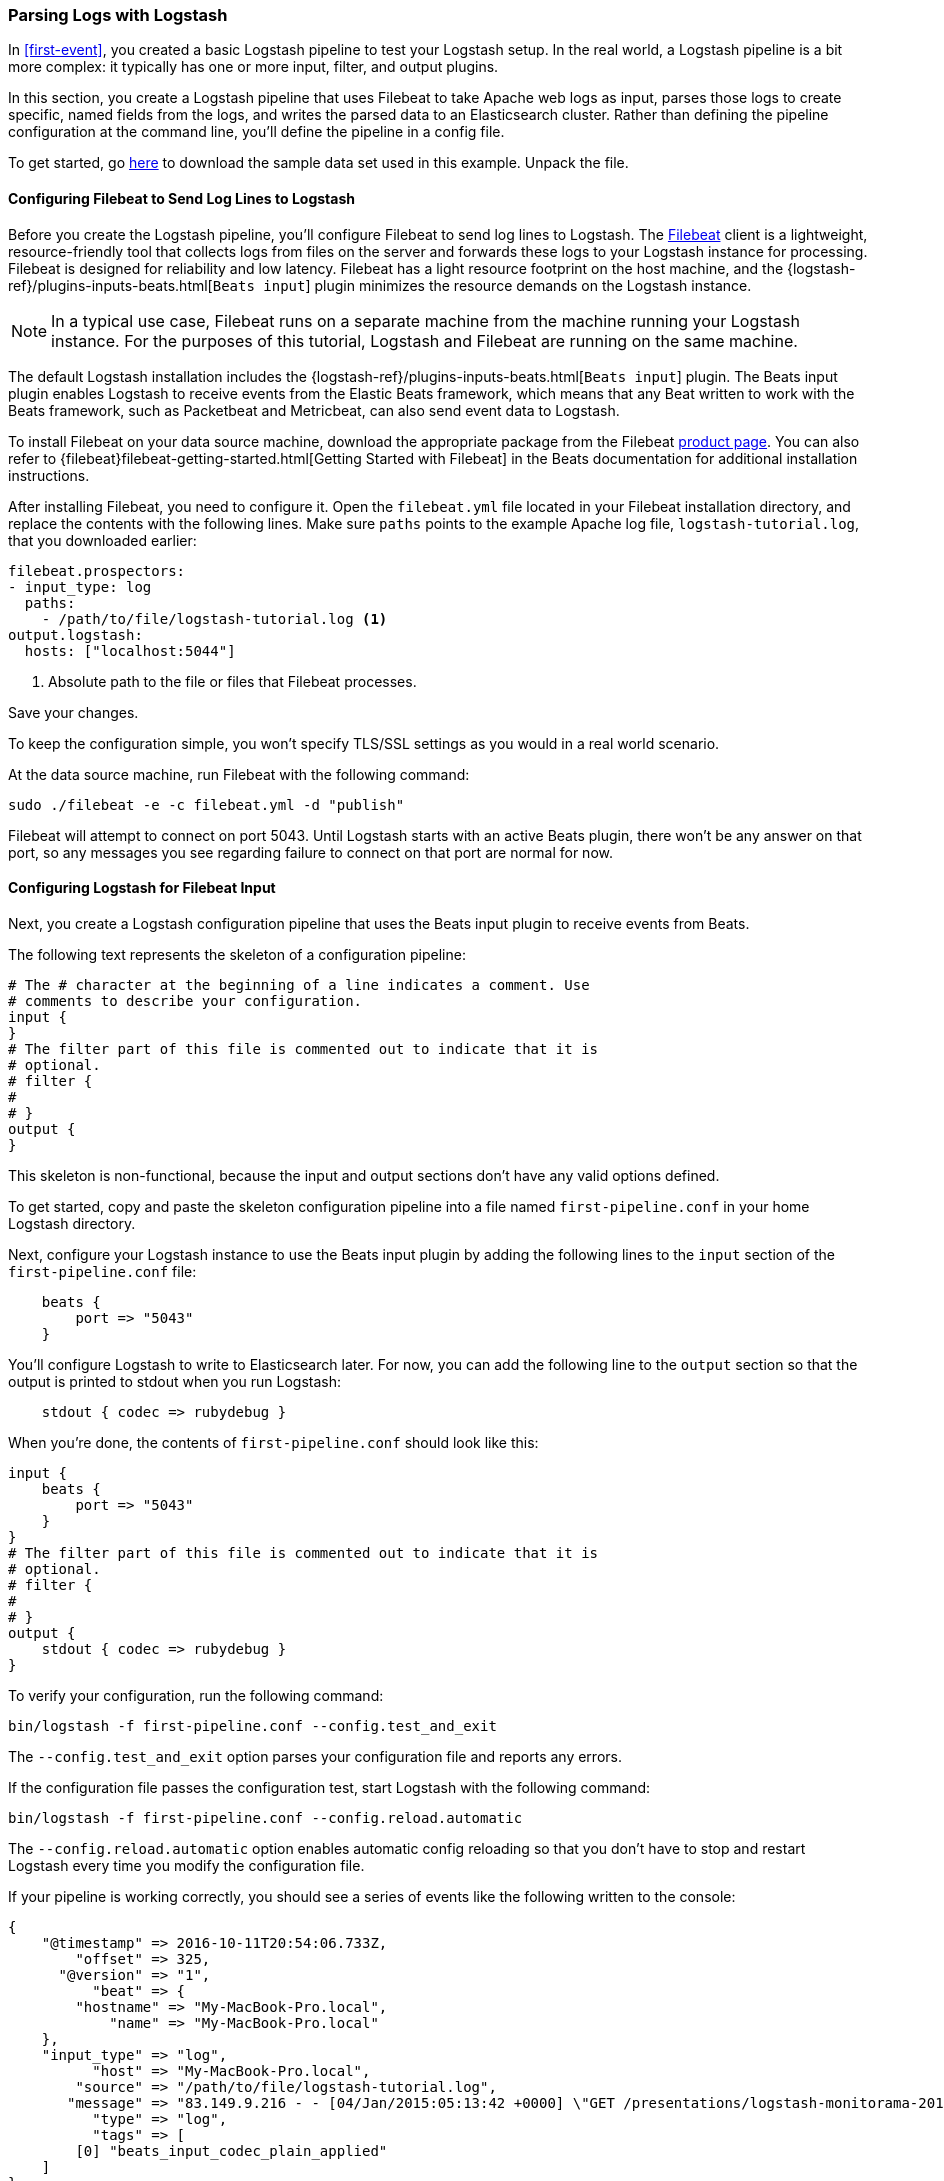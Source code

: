 [[advanced-pipeline]]
=== Parsing Logs with Logstash

In <<first-event>>, you created a basic Logstash pipeline to test your Logstash setup. In the real world, a Logstash
pipeline is a bit more complex: it typically has one or more input, filter, and output plugins.

In this section, you create a Logstash pipeline that uses Filebeat to take Apache web logs as input, parses those
logs to create specific, named fields from the logs, and writes the parsed data to an Elasticsearch cluster. Rather than
defining the pipeline configuration at the command line, you'll define the pipeline in a config file.

To get started, go https://download.elastic.co/demos/logstash/gettingstarted/logstash-tutorial.log.gz[here] to
download the sample data set used in this example. Unpack the file.


[[configuring-filebeat]]
==== Configuring Filebeat to Send Log Lines to Logstash

Before you create the Logstash pipeline, you'll configure Filebeat to send log lines to Logstash.
The https://github.com/elastic/beats/tree/master/filebeat[Filebeat] client is a lightweight, resource-friendly tool
that collects logs from files on the server and forwards these logs to your Logstash instance for processing.
Filebeat is designed for reliability and low latency. Filebeat has a light resource footprint on the host machine,
and the {logstash-ref}/plugins-inputs-beats.html[`Beats input`] plugin minimizes the resource demands on the Logstash
instance.

NOTE: In a typical use case, Filebeat runs on a separate machine from the machine running your
Logstash instance. For the purposes of this tutorial, Logstash and Filebeat are running on the
same machine.

The default Logstash installation includes the {logstash-ref}/plugins-inputs-beats.html[`Beats input`] plugin. The Beats
input plugin enables Logstash to receive events from the Elastic Beats framework, which means that any Beat written
to work with the Beats framework, such as Packetbeat and Metricbeat, can also send event data to Logstash.

To install Filebeat on your data source machine, download the appropriate package from the Filebeat https://www.elastic.co/downloads/beats/filebeat[product page]. You can also refer to
{filebeat}filebeat-getting-started.html[Getting Started with Filebeat] in the Beats documentation for additional
installation instructions.

After installing Filebeat, you need to configure it. Open the `filebeat.yml` file located in your Filebeat installation
directory, and replace the contents with the following lines. Make sure `paths` points to the example Apache log file,
`logstash-tutorial.log`, that you downloaded earlier:

[source,yaml]
--------------------------------------------------------------------------------
filebeat.prospectors:
- input_type: log
  paths:
    - /path/to/file/logstash-tutorial.log <1>
output.logstash:
  hosts: ["localhost:5044"]
--------------------------------------------------------------------------------

<1> Absolute path to the file or files that Filebeat processes.

Save your changes.

To keep the configuration simple, you won't specify TLS/SSL settings as you would in a real world
scenario.

At the data source machine, run Filebeat with the following command:

[source,shell]
--------------------------------------------------------------------------------
sudo ./filebeat -e -c filebeat.yml -d "publish"
--------------------------------------------------------------------------------

Filebeat will attempt to connect on port 5043. Until Logstash starts with an active Beats plugin, there
won’t be any answer on that port, so any messages you see regarding failure to connect on that port are normal for now.

==== Configuring Logstash for Filebeat Input

Next, you create a Logstash configuration pipeline that uses the Beats input plugin to receive
events from Beats.

The following text represents the skeleton of a configuration pipeline:

[source,json]
--------------------------------------------------------------------------------
# The # character at the beginning of a line indicates a comment. Use
# comments to describe your configuration.
input {
}
# The filter part of this file is commented out to indicate that it is
# optional.
# filter {
#
# }
output {
}
--------------------------------------------------------------------------------

This skeleton is non-functional, because the input and output sections don’t have any valid options defined.

To get started, copy and paste the skeleton configuration pipeline into a file named `first-pipeline.conf` in your home
Logstash directory.

Next, configure your Logstash instance to use the Beats input plugin by adding the following lines to the `input` section
of the `first-pipeline.conf` file:

[source,json]
--------------------------------------------------------------------------------
    beats {
        port => "5043"
    }
--------------------------------------------------------------------------------

You'll configure Logstash to write to Elasticsearch later. For now, you can add the following line
to the `output` section so that the output is printed to stdout when you run Logstash:

[source,json]
--------------------------------------------------------------------------------
    stdout { codec => rubydebug }
--------------------------------------------------------------------------------

When you're done, the contents of `first-pipeline.conf` should look like this:

[source,json]
--------------------------------------------------------------------------------
input {
    beats {
        port => "5043"
    }
}
# The filter part of this file is commented out to indicate that it is
# optional.
# filter {
#
# }
output {
    stdout { codec => rubydebug }
}
--------------------------------------------------------------------------------

To verify your configuration, run the following command:

[source,shell]
--------------------------------------------------------------------------------
bin/logstash -f first-pipeline.conf --config.test_and_exit
--------------------------------------------------------------------------------

The `--config.test_and_exit` option parses your configuration file and reports any errors.

If the configuration file passes the configuration test, start Logstash with the following command:

[source,shell]
--------------------------------------------------------------------------------
bin/logstash -f first-pipeline.conf --config.reload.automatic
--------------------------------------------------------------------------------

The `--config.reload.automatic` option enables automatic config reloading so that you don't have to stop and restart Logstash
every time you modify the configuration file.

If your pipeline is working correctly, you should see a series of events like the following written to the console:

[source,json]
--------------------------------------------------------------------------------
{
    "@timestamp" => 2016-10-11T20:54:06.733Z,
        "offset" => 325,
      "@version" => "1",
          "beat" => {
        "hostname" => "My-MacBook-Pro.local",
            "name" => "My-MacBook-Pro.local"
    },
    "input_type" => "log",
          "host" => "My-MacBook-Pro.local",
        "source" => "/path/to/file/logstash-tutorial.log",
       "message" => "83.149.9.216 - - [04/Jan/2015:05:13:42 +0000] \"GET /presentations/logstash-monitorama-2013/images/kibana-search.png HTTP/1.1\" 200 203023 \"http://semicomplete.com/presentations/logstash-monitorama-2013/\" \"Mozilla/5.0 (Macintosh; Intel Mac OS X 10_9_1) AppleWebKit/537.36 (KHTML, like Gecko) Chrome/32.0.1700.77 Safari/537.36\"",
          "type" => "log",
          "tags" => [
        [0] "beats_input_codec_plain_applied"
    ]
}
...

--------------------------------------------------------------------------------


[float]
[[configuring-grok-filter]]
==== Parsing Web Logs with the Grok Filter Plugin

Now you have a working pipeline that reads log lines from Filebeat. However you'll notice that the format of the log messages
is not ideal. You want to parse the log messages to create specific, named fields from the logs.
To do this, you'll use the `grok` filter plugin.

The {logstash-ref}/plugins-filters-grok.html[`grok`] filter plugin is one of several plugins that are available by default in
Logstash. For details on how to manage Logstash plugins, see the <<working-with-plugins,reference documentation>> for
the plugin manager.

The `grok` filter plugin enables you to parse the unstructured log data into something structured and queryable.

Because the `grok` filter plugin looks for patterns in the incoming log data, configuring the plugin requires you to
make decisions about how to identify the patterns that are of interest to your use case. A representative line from the
web server log sample looks like this:

[source,shell]
--------------------------------------------------------------------------------
83.149.9.216 - - [04/Jan/2015:05:13:42 +0000] "GET /presentations/logstash-monitorama-2013/images/kibana-search.png
HTTP/1.1" 200 203023 "http://semicomplete.com/presentations/logstash-monitorama-2013/" "Mozilla/5.0 (Macintosh; Intel
Mac OS X 10_9_1) AppleWebKit/537.36 (KHTML, like Gecko) Chrome/32.0.1700.77 Safari/537.36"
--------------------------------------------------------------------------------

The IP address at the beginning of the line is easy to identify, as is the timestamp in brackets. To parse the data, you can use the `%{COMBINEDAPACHELOG}` grok pattern, which structures lines from the Apache log using the following schema:

[horizontal]
*Information*:: *Field Name*
IP Address:: `clientip`
User ID:: `ident`
User Authentication:: `auth`
timestamp:: `timestamp`
HTTP Verb:: `verb`
Request body:: `request`
HTTP Version:: `httpversion`
HTTP Status Code:: `response`
Bytes served:: `bytes`
Referrer URL:: `referrer`
User agent:: `agent`

TIP: If you need help building grok patterns, try out the
{kibana-ref}/xpack-grokdebugger.html[Grok Debugger]. The Grok Debugger is an
{xpack} feature under the Basic License and is therefore *free to use*.

Edit the `first-pipeline.conf` file and replace the entire `filter` section with the following text:

[source,json]
--------------------------------------------------------------------------------
filter {
    grok {
        match => { "message" => "%{COMBINEDAPACHELOG}"}
    }
}
--------------------------------------------------------------------------------

When you're done, the contents of `first-pipeline.conf` should look like this:

[source,json]
--------------------------------------------------------------------------------
input {
    beats {
        port => "5043"
    }
}
filter {
    grok {
        match => { "message" => "%{COMBINEDAPACHELOG}"}
    }
}
output {
    stdout { codec => rubydebug }
}
--------------------------------------------------------------------------------

Save your changes. Because you've enabled automatic config reloading, you don't have to restart Logstash to
pick up your changes. However, you do need to force Filebeat to read the log file from scratch. To do this,
go to the terminal window where Filebeat is running and press Ctrl+C to shut down Filebeat. Then delete the
Filebeat registry file. For example, run:

[source,shell]
--------------------------------------------------------------------------------
sudo rm data/registry
--------------------------------------------------------------------------------

Since Filebeat stores the state of each file it harvests in the registry, deleting the registry file forces
Filebeat to read all the files it's harvesting from scratch.

Next, restart Filebeat with the following command:

[source,shell]
--------------------------------------------------------------------------------
sudo ./filebeat -e -c filebeat.yml -d "publish"
--------------------------------------------------------------------------------

After processing the log file with the grok pattern, the events will have the following JSON representation:

[source,json]
--------------------------------------------------------------------------------
{
        "request" => "/presentations/logstash-monitorama-2013/images/kibana-search.png",
          "agent" => "\"Mozilla/5.0 (Macintosh; Intel Mac OS X 10_9_1) AppleWebKit/537.36 (KHTML, like Gecko) Chrome/32.0.1700.77 Safari/537.36\"",
         "offset" => 325,
           "auth" => "-",
          "ident" => "-",
     "input_type" => "log",
           "verb" => "GET",
         "source" => "/path/to/file/logstash-tutorial.log",
        "message" => "83.149.9.216 - - [04/Jan/2015:05:13:42 +0000] \"GET /presentations/logstash-monitorama-2013/images/kibana-search.png HTTP/1.1\" 200 203023 \"http://semicomplete.com/presentations/logstash-monitorama-2013/\" \"Mozilla/5.0 (Macintosh; Intel Mac OS X 10_9_1) AppleWebKit/537.36 (KHTML, like Gecko) Chrome/32.0.1700.77 Safari/537.36\"",
           "type" => "log",
           "tags" => [
        [0] "beats_input_codec_plain_applied"
    ],
       "referrer" => "\"http://semicomplete.com/presentations/logstash-monitorama-2013/\"",
     "@timestamp" => 2016-10-11T21:04:36.167Z,
       "response" => "200",
          "bytes" => "203023",
       "clientip" => "83.149.9.216",
       "@version" => "1",
           "beat" => {
        "hostname" => "My-MacBook-Pro.local",
            "name" => "My-MacBook-Pro.local"
    },
           "host" => "My-MacBook-Pro.local",
    "httpversion" => "1.1",
      "timestamp" => "04/Jan/2015:05:13:42 +0000"
}
--------------------------------------------------------------------------------

Notice that the event includes the original message, but the log message is also broken down into specific fields.

[float]
[[configuring-geoip-plugin]]
==== Enhancing Your Data with the Geoip Filter Plugin

In addition to parsing log data for better searches, filter plugins can derive supplementary information from existing
data. As an example, the {logstash-ref}/plugins-filters-geoip.html[`geoip`] plugin looks up IP addresses, derives geographic
location information from the addresses, and adds that location information to the logs.

Configure your Logstash instance to use the `geoip` filter plugin by adding the following lines to the `filter` section
of the `first-pipeline.conf` file:

[source,json]
--------------------------------------------------------------------------------
    geoip {
        source => "clientip"
    }
--------------------------------------------------------------------------------

The `geoip` plugin configuration requires you to specify the name of the source field that contains the IP address to look up. In this example, the `clientip` field contains the IP address.

Since filters are evaluated in sequence, make sure that the `geoip` section is after the `grok` section of
the configuration file and that both the `grok` and `geoip` sections are nested within the `filter` section.

When you're done, the contents of `first-pipeline.conf` should look like this:

[source,json]
--------------------------------------------------------------------------------
input {
    beats {
        port => "5043"
    }
}
 filter {
    grok {
        match => { "message" => "%{COMBINEDAPACHELOG}"}
    }
    geoip {
        source => "clientip"
    }
}
output {
    stdout { codec => rubydebug }
}
--------------------------------------------------------------------------------

Save your changes. To force Filebeat to read the log file from scratch, as you did earlier, shut down Filebeat (press Ctrl+C),
delete the registry file, and then restart Filebeat with the following command:

[source,shell]
--------------------------------------------------------------------------------
sudo ./filebeat -e -c filebeat.yml -d "publish"
--------------------------------------------------------------------------------

Notice that the event now contains geographic location information:

[source,json]
--------------------------------------------------------------------------------
{
        "request" => "/presentations/logstash-monitorama-2013/images/kibana-search.png",
          "agent" => "\"Mozilla/5.0 (Macintosh; Intel Mac OS X 10_9_1) AppleWebKit/537.36 (KHTML, like Gecko) Chrome/32.0.1700.77 Safari/537.36\"",
          "geoip" => {
              "timezone" => "Europe/Moscow",
                    "ip" => "83.149.9.216",
              "latitude" => 55.7522,
        "continent_code" => "EU",
             "city_name" => "Moscow",
         "country_code2" => "RU",
          "country_name" => "Russia",
              "dma_code" => nil,
         "country_code3" => "RU",
           "region_name" => "Moscow",
              "location" => [
            [0] 37.6156,
            [1] 55.7522
        ],
           "postal_code" => "101194",
             "longitude" => 37.6156,
           "region_code" => "MOW"
    },
    ...
--------------------------------------------------------------------------------


[float]
[[indexing-parsed-data-into-elasticsearch]]
==== Indexing Your Data into Elasticsearch

Now that the web logs are broken down into specific fields, the Logstash pipeline can index the data into an
Elasticsearch cluster. Edit the `first-pipeline.conf` file and replace the entire `output` section with the following
text:

[source,json]
--------------------------------------------------------------------------------
output {
    elasticsearch {
        hosts => [ "localhost:9200" ]
    }
}
--------------------------------------------------------------------------------

With this configuration, Logstash uses http protocol to connect to Elasticsearch. The above example assumes that
Logstash and Elasticsearch are running on the same instance. You can specify a remote Elasticsearch instance by using
the `hosts` configuration to specify something like `hosts => [ "es-machine:9092" ]`.

At this point, your `first-pipeline.conf` file has input, filter, and output sections properly configured, and looks
something like this:

[source,json]
--------------------------------------------------------------------------------
input {
    beats {
        port => "5043"
    }
}
 filter {
    grok {
        match => { "message" => "%{COMBINEDAPACHELOG}"}
    }
    geoip {
        source => "clientip"
    }
}
output {
    elasticsearch {
        hosts => [ "localhost:9200" ]
    }
}
--------------------------------------------------------------------------------

Save your changes. To force Filebeat to read the log file from scratch, as you did earlier, shut down Filebeat (press Ctrl+C),
delete the registry file, and then restart Filebeat with the following command:

[source,shell]
--------------------------------------------------------------------------------
sudo ./filebeat -e -c filebeat.yml -d "publish"
--------------------------------------------------------------------------------

[float]
[[testing-initial-pipeline]]
===== Testing Your Pipeline

Now that the Logstash pipeline is configured to index the data into an
Elasticsearch cluster, you can query Elasticsearch.

Try a test query to Elasticsearch based on the fields created by the `grok` filter plugin.
Replace $DATE with the current date, in YYYY.MM.DD format:

[source,shell]
--------------------------------------------------------------------------------
curl -XGET 'localhost:9200/logstash-$DATE/_search?pretty&q=response=200'
--------------------------------------------------------------------------------

NOTE: The date used in the index name is based on UTC, not the timezone where Logstash is running.
If the query returns `index_not_found_exception`, make sure that `logstash-$DATE` reflects the actual
name of the index. To see a list of available indexes, use this query: `curl 'localhost:9200/_cat/indices?v'`.

You should get multiple hits back. For example:

[source,json]
--------------------------------------------------------------------------------
{
  "took" : 21,
  "timed_out" : false,
  "_shards" : {
    "total" : 5,
    "successful" : 5,
    "failed" : 0
  },
  "hits" : {
    "total" : 98,
    "max_score" : 3.745223,
    "hits" : [
      {
        "_index" : "logstash-2016.10.11",
        "_type" : "log",
        "_id" : "AVe14gMiYMkU36o_eVsA",
        "_score" : 3.745223,
        "_source" : {
          "request" : "/presentations/logstash-monitorama-2013/images/frontend-response-codes.png",
          "agent" : "\"Mozilla/5.0 (Macintosh; Intel Mac OS X 10_9_1) AppleWebKit/537.36 (KHTML, like Gecko) Chrome/32.0.1700.77 Safari/537.36\"",
          "geoip" : {
            "timezone" : "Europe/Moscow",
            "ip" : "83.149.9.216",
            "latitude" : 55.7522,
            "continent_code" : "EU",
            "city_name" : "Moscow",
            "country_code2" : "RU",
            "country_name" : "Russia",
            "dma_code" : null,
            "country_code3" : "RU",
            "region_name" : "Moscow",
            "location" : [
              37.6156,
              55.7522
            ],
            "postal_code" : "101194",
            "longitude" : 37.6156,
            "region_code" : "MOW"
          },
          "offset" : 2932,
          "auth" : "-",
          "ident" : "-",
          "input_type" : "log",
          "verb" : "GET",
          "source" : "/path/to/file/logstash-tutorial.log",
          "message" : "83.149.9.216 - - [04/Jan/2015:05:13:45 +0000] \"GET /presentations/logstash-monitorama-2013/images/frontend-response-codes.png HTTP/1.1\" 200 52878 \"http://semicomplete.com/presentations/logstash-monitorama-2013/\" \"Mozilla/5.0 (Macintosh; Intel Mac OS X 10_9_1) AppleWebKit/537.36 (KHTML, like Gecko) Chrome/32.0.1700.77 Safari/537.36\"",
          "type" : "log",
          "tags" : [
            "beats_input_codec_plain_applied"
          ],
          "referrer" : "\"http://semicomplete.com/presentations/logstash-monitorama-2013/\"",
          "@timestamp" : "2016-10-11T22:34:25.317Z",
          "response" : "200",
          "bytes" : "52878",
          "clientip" : "83.149.9.216",
          "@version" : "1",
          "beat" : {
            "hostname" : "My-MacBook-Pro.local",
            "name" : "My-MacBook-Pro.local"
          },
          "host" : "My-MacBook-Pro.local",
          "httpversion" : "1.1",
          "timestamp" : "04/Jan/2015:05:13:45 +0000"
        }
      }
    },
    ...

--------------------------------------------------------------------------------

Try another search for the geographic information derived from the IP address.
Replace $DATE with the current date, in YYYY.MM.DD format:

[source,shell]
--------------------------------------------------------------------------------
curl -XGET 'localhost:9200/logstash-$DATE/_search?pretty&q=geoip.city_name=Buffalo'
--------------------------------------------------------------------------------

A few log entries come from Buffalo, so the query produces the following response:

[source,json]
--------------------------------------------------------------------------------
{
  "took" : 3,
  "timed_out" : false,
  "_shards" : {
    "total" : 5,
    "successful" : 5,
    "failed" : 0
  },
  "hits" : {
    "total" : 3,
    "max_score" : 2.6390574,
    "hits" : [
      {
        "_index" : "logstash-2016.10.11",
        "_type" : "log",
        "_id" : "AVe14gMjYMkU36o_eVtO",
        "_score" : 2.6390574,
        "_source" : {
          "request" : "/?flav=rss20",
          "agent" : "\"-\"",
          "geoip" : {
            "timezone" : "America/New_York",
            "ip" : "108.174.55.234",
            "latitude" : 42.9864,
            "continent_code" : "NA",
            "city_name" : "Buffalo",
            "country_code2" : "US",
            "country_name" : "United States",
            "dma_code" : 514,
            "country_code3" : "US",
            "region_name" : "New York",
            "location" : [
              -78.7279,
              42.9864
            ],
            "postal_code" : "14221",
            "longitude" : -78.7279,
            "region_code" : "NY"
          },
          "offset" : 21471,
          "auth" : "-",
          "ident" : "-",
          "input_type" : "log",
          "verb" : "GET",
          "source" : "/path/to/file/logstash-tutorial.log",
          "message" : "108.174.55.234 - - [04/Jan/2015:05:27:45 +0000] \"GET /?flav=rss20 HTTP/1.1\" 200 29941 \"-\" \"-\"",
          "type" : "log",
          "tags" : [
            "beats_input_codec_plain_applied"
          ],
          "referrer" : "\"-\"",
          "@timestamp" : "2016-10-11T22:34:25.318Z",
          "response" : "200",
          "bytes" : "29941",
          "clientip" : "108.174.55.234",
          "@version" : "1",
          "beat" : {
            "hostname" : "My-MacBook-Pro.local",
            "name" : "My-MacBook-Pro.local"
          },
          "host" : "My-MacBook-Pro.local",
          "httpversion" : "1.1",
          "timestamp" : "04/Jan/2015:05:27:45 +0000"
        }
      },
     ...

--------------------------------------------------------------------------------

If you are using Kibana to visualize your data, you can also explore the Filebeat data in Kibana:

image::static/images/kibana-filebeat-data.png[Discovering Filebeat data in Kibana]

See the {filebeat}filebeat-getting-started.html[Filebeat getting started docs] for info about loading the Kibana
index pattern for Filebeat.

You've successfully created a pipeline that uses Filebeat to take Apache web logs as input, parses those logs to
create specific, named fields from the logs, and writes the parsed data to an Elasticsearch cluster. Next, you
learn how to create a pipeline that uses multiple input and output plugins.

[[multiple-input-output-plugins]]
=== Stitching Together Multiple Input and Output Plugins

The information you need to manage often comes from several disparate sources, and use cases can require multiple
destinations for your data. Your Logstash pipeline can use multiple input and output plugins to handle these
requirements.

In this section, you create a Logstash pipeline that takes input from a Twitter feed and the Filebeat client, then
sends the information to an Elasticsearch cluster as well as writing the information directly to a file.

[float]
[[twitter-configuration]]
==== Reading from a Twitter Feed

To add a Twitter feed, you use the {logstash-ref}/plugins-inputs-twitter.html[`twitter`] input plugin. To
configure the plugin, you need several pieces of information:

* A _consumer key_, which uniquely identifies your Twitter app.
* A _consumer secret_, which serves as the password for your Twitter app.
* One or more _keywords_ to search in the incoming feed. The example shows using "cloud" as a keyword, but you can use whatever you want.
* An _oauth token_, which identifies the Twitter account using this app.
* An _oauth token secret_, which serves as the password of the Twitter account.

Visit https://dev.twitter.com/apps[https://dev.twitter.com/apps] to set up a Twitter account and generate your consumer
key and secret, as well as your access token and secret. See the docs for the {logstash-ref}/plugins-inputs-twitter.html[`twitter`] input plugin if you're not sure how to generate these keys.

Like you did earlier when you worked on <<advanced-pipeline>>, create a config file (called `second-pipeline.conf`) that
contains the skeleton of a configuration pipeline. If you want, you can reuse the file you created earlier, but make
sure you pass in the correct config file name when you run Logstash.

Add the following lines to the `input` section of the `second-pipeline.conf` file, substituting your values for the
placeholder values shown here:

[source,json]
--------------------------------------------------------------------------------
    twitter {
        consumer_key => "enter_your_consumer_key_here"
        consumer_secret => "enter_your_secret_here"
        keywords => ["cloud"]
        oauth_token => "enter_your_access_token_here"
        oauth_token_secret => "enter_your_access_token_secret_here"
    }
--------------------------------------------------------------------------------

[float]
[[configuring-lsf]]
==== Configuring Filebeat to Send Log Lines to Logstash

As you learned earlier in <<configuring-filebeat>>, the https://github.com/elastic/beats/tree/master/filebeat[Filebeat]
client is a lightweight, resource-friendly tool that collects logs from files on the server and forwards these logs to your
Logstash instance for processing.

After installing Filebeat, you need to configure it. Open the `filebeat.yml` file located in your Filebeat installation
directory, and replace the contents with the following lines. Make sure `paths` points to your syslog:

[source,shell]
--------------------------------------------------------------------------------
filebeat.prospectors:
- input_type: log
  paths:
    - /var/log/*.log <1>
  fields:
    type: syslog <2>
output.logstash:
  hosts: ["localhost:5043"]
--------------------------------------------------------------------------------

<1> Absolute path to the file or files that Filebeat processes.
<2> Adds a field called `type` with the value `syslog` to the event.

Save your changes.

To keep the configuration simple, you won't specify TLS/SSL settings as you would in a real world
scenario.

Configure your Logstash instance to use the Filebeat input plugin by adding the following lines to the `input` section
of the `second-pipeline.conf` file:

[source,json]
--------------------------------------------------------------------------------
    beats {
        port => "5043"
    }
--------------------------------------------------------------------------------

[float]
[[logstash-file-output]]
==== Writing Logstash Data to a File

You can configure your Logstash pipeline to write data directly to a file with the
{logstash-ref}/plugins-outputs-file.html[`file`] output plugin.

Configure your Logstash instance to use the `file` output plugin by adding the following lines to the `output` section
of the `second-pipeline.conf` file:

[source,json]
--------------------------------------------------------------------------------
    file {
        path => "/path/to/target/file"
    }
--------------------------------------------------------------------------------

[float]
[[multiple-es-nodes]]
==== Writing to Multiple Elasticsearch Nodes

Writing to multiple Elasticsearch nodes lightens the resource demands on a given Elasticsearch node, as well as
providing redundant points of entry into the cluster when a particular node is unavailable.

To configure your Logstash instance to write to multiple Elasticsearch nodes, edit the `output` section of the `second-pipeline.conf` file to read:

[source,json]
--------------------------------------------------------------------------------
output {
    elasticsearch {
        hosts => ["IP Address 1:port1", "IP Address 2:port2", "IP Address 3"]
    }
}
--------------------------------------------------------------------------------

Use the IP addresses of three non-master nodes in your Elasticsearch cluster in the host line. When the `hosts`
parameter lists multiple IP addresses, Logstash load-balances requests across the list of addresses. Also note that
the default port for Elasticsearch is `9200` and can be omitted in the configuration above.

[float]
[[testing-second-pipeline]]
===== Testing the Pipeline

At this point, your `second-pipeline.conf` file looks like this:

[source,json]
--------------------------------------------------------------------------------
input {
    twitter {
        consumer_key => "enter_your_consumer_key_here"
        consumer_secret => "enter_your_secret_here"
        keywords => ["cloud"]
        oauth_token => "enter_your_access_token_here"
        oauth_token_secret => "enter_your_access_token_secret_here"
    }
    beats {
        port => "5043"
    }
}
output {
    elasticsearch {
        hosts => ["IP Address 1:port1", "IP Address 2:port2", "IP Address 3"]
    }
    file {
        path => "/path/to/target/file"
    }
}
--------------------------------------------------------------------------------

Logstash is consuming data from the Twitter feed you configured, receiving data from Filebeat, and
indexing this information to three nodes in an Elasticsearch cluster as well as writing to a file.

At the data source machine, run Filebeat with the following command:

[source,shell]
--------------------------------------------------------------------------------
sudo ./filebeat -e -c filebeat.yml -d "publish"
--------------------------------------------------------------------------------

Filebeat will attempt to connect on port 5043. Until Logstash starts with an active Beats plugin, there
won’t be any answer on that port, so any messages you see regarding failure to connect on that port are normal for now.

To verify your configuration, run the following command:

[source,shell]
--------------------------------------------------------------------------------
bin/logstash -f second-pipeline.conf --config.test_and_exit
--------------------------------------------------------------------------------

The `--config.test_and_exit` option parses your configuration file and reports any errors. When the configuration file
passes the configuration test, start Logstash with the following command:

[source,shell]
--------------------------------------------------------------------------------
bin/logstash -f second-pipeline.conf
--------------------------------------------------------------------------------

Use the `grep` utility to search in the target file to verify that information is present:

[source,shell]
--------------------------------------------------------------------------------
grep syslog /path/to/target/file
--------------------------------------------------------------------------------

Run an Elasticsearch query to find the same information in the Elasticsearch cluster:

[source,shell]
--------------------------------------------------------------------------------
curl -XGET 'localhost:9200/logstash-$DATE/_search?pretty&q=fields.type:syslog'
--------------------------------------------------------------------------------

Replace $DATE with the current date, in YYYY.MM.DD format.

To see data from the Twitter feed, try this query:

[source,shell]
--------------------------------------------------------------------------------
curl -XGET 'http://localhost:9200/logstash-$DATE/_search?pretty&q=client:iphone'
--------------------------------------------------------------------------------

Again, remember to replace $DATE with the current date, in YYYY.MM.DD format.
